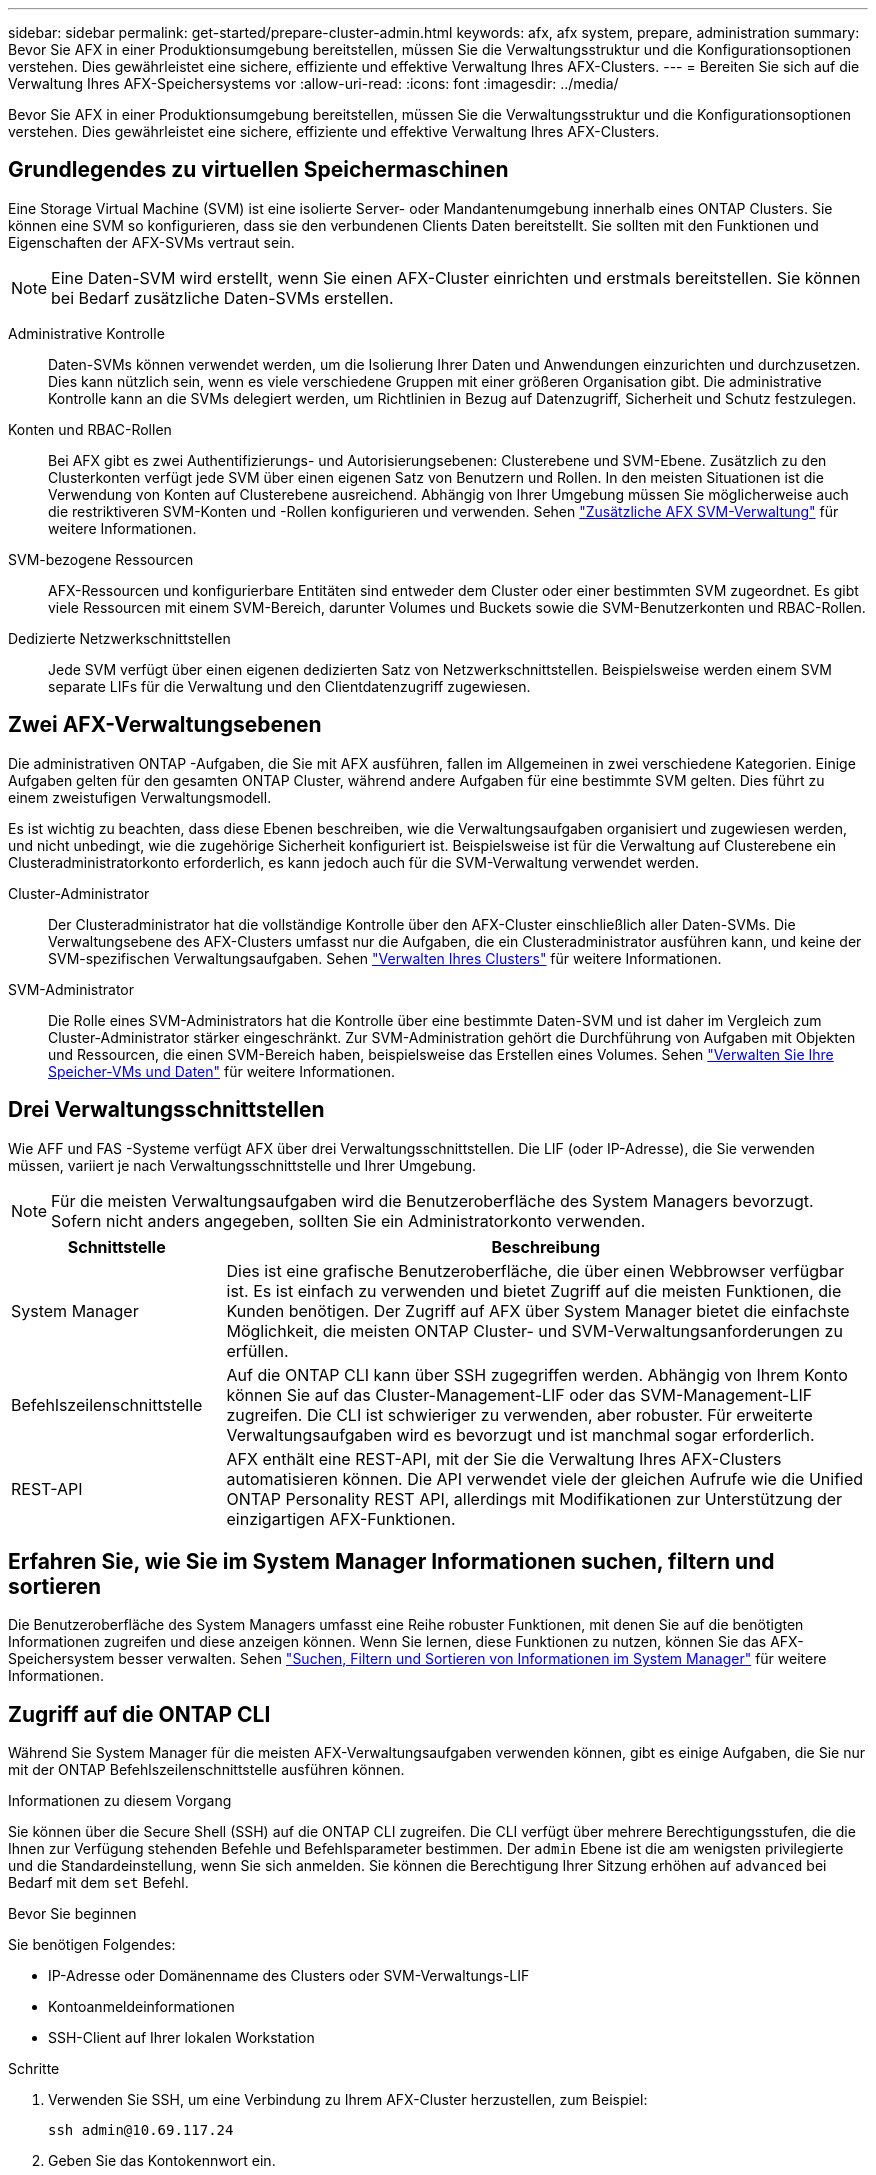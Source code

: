---
sidebar: sidebar 
permalink: get-started/prepare-cluster-admin.html 
keywords: afx, afx system, prepare, administration 
summary: Bevor Sie AFX in einer Produktionsumgebung bereitstellen, müssen Sie die Verwaltungsstruktur und die Konfigurationsoptionen verstehen.  Dies gewährleistet eine sichere, effiziente und effektive Verwaltung Ihres AFX-Clusters. 
---
= Bereiten Sie sich auf die Verwaltung Ihres AFX-Speichersystems vor
:allow-uri-read: 
:icons: font
:imagesdir: ../media/


[role="lead"]
Bevor Sie AFX in einer Produktionsumgebung bereitstellen, müssen Sie die Verwaltungsstruktur und die Konfigurationsoptionen verstehen.  Dies gewährleistet eine sichere, effiziente und effektive Verwaltung Ihres AFX-Clusters.



== Grundlegendes zu virtuellen Speichermaschinen

Eine Storage Virtual Machine (SVM) ist eine isolierte Server- oder Mandantenumgebung innerhalb eines ONTAP Clusters.  Sie können eine SVM so konfigurieren, dass sie den verbundenen Clients Daten bereitstellt.  Sie sollten mit den Funktionen und Eigenschaften der AFX-SVMs vertraut sein.


NOTE: Eine Daten-SVM wird erstellt, wenn Sie einen AFX-Cluster einrichten und erstmals bereitstellen.  Sie können bei Bedarf zusätzliche Daten-SVMs erstellen.

Administrative Kontrolle:: Daten-SVMs können verwendet werden, um die Isolierung Ihrer Daten und Anwendungen einzurichten und durchzusetzen.  Dies kann nützlich sein, wenn es viele verschiedene Gruppen mit einer größeren Organisation gibt.  Die administrative Kontrolle kann an die SVMs delegiert werden, um Richtlinien in Bezug auf Datenzugriff, Sicherheit und Schutz festzulegen.
Konten und RBAC-Rollen:: Bei AFX gibt es zwei Authentifizierungs- und Autorisierungsebenen: Clusterebene und SVM-Ebene.  Zusätzlich zu den Clusterkonten verfügt jede SVM über einen eigenen Satz von Benutzern und Rollen.  In den meisten Situationen ist die Verwendung von Konten auf Clusterebene ausreichend.  Abhängig von Ihrer Umgebung müssen Sie möglicherweise auch die restriktiveren SVM-Konten und -Rollen konfigurieren und verwenden. Sehen link:../administer/additional-ontap-svm.html["Zusätzliche AFX SVM-Verwaltung"] für weitere Informationen.
SVM-bezogene Ressourcen:: AFX-Ressourcen und konfigurierbare Entitäten sind entweder dem Cluster oder einer bestimmten SVM zugeordnet.  Es gibt viele Ressourcen mit einem SVM-Bereich, darunter Volumes und Buckets sowie die SVM-Benutzerkonten und RBAC-Rollen.
Dedizierte Netzwerkschnittstellen:: Jede SVM verfügt über einen eigenen dedizierten Satz von Netzwerkschnittstellen.  Beispielsweise werden einem SVM separate LIFs für die Verwaltung und den Clientdatenzugriff zugewiesen.




== Zwei AFX-Verwaltungsebenen

Die administrativen ONTAP -Aufgaben, die Sie mit AFX ausführen, fallen im Allgemeinen in zwei verschiedene Kategorien.  Einige Aufgaben gelten für den gesamten ONTAP Cluster, während andere Aufgaben für eine bestimmte SVM gelten.  Dies führt zu einem zweistufigen Verwaltungsmodell.

Es ist wichtig zu beachten, dass diese Ebenen beschreiben, wie die Verwaltungsaufgaben organisiert und zugewiesen werden, und nicht unbedingt, wie die zugehörige Sicherheit konfiguriert ist.  Beispielsweise ist für die Verwaltung auf Clusterebene ein Clusteradministratorkonto erforderlich, es kann jedoch auch für die SVM-Verwaltung verwendet werden.

Cluster-Administrator:: Der Clusteradministrator hat die vollständige Kontrolle über den AFX-Cluster einschließlich aller Daten-SVMs.  Die Verwaltungsebene des AFX-Clusters umfasst nur die Aufgaben, die ein Clusteradministrator ausführen kann, und keine der SVM-spezifischen Verwaltungsaufgaben. Sehen link:../administer/view-dashboard.html["Verwalten Ihres Clusters"] für weitere Informationen.
SVM-Administrator:: Die Rolle eines SVM-Administrators hat die Kontrolle über eine bestimmte Daten-SVM und ist daher im Vergleich zum Cluster-Administrator stärker eingeschränkt.  Zur SVM-Administration gehört die Durchführung von Aufgaben mit Objekten und Ressourcen, die einen SVM-Bereich haben, beispielsweise das Erstellen eines Volumes. Sehen link:../manage-data/prepare-manage-data.html["Verwalten Sie Ihre Speicher-VMs und Daten"] für weitere Informationen.




== Drei Verwaltungsschnittstellen

Wie AFF und FAS -Systeme verfügt AFX über drei Verwaltungsschnittstellen.  Die LIF (oder IP-Adresse), die Sie verwenden müssen, variiert je nach Verwaltungsschnittstelle und Ihrer Umgebung.


NOTE: Für die meisten Verwaltungsaufgaben wird die Benutzeroberfläche des System Managers bevorzugt.  Sofern nicht anders angegeben, sollten Sie ein Administratorkonto verwenden.

[cols="25,75"]
|===
| Schnittstelle | Beschreibung 


| System Manager | Dies ist eine grafische Benutzeroberfläche, die über einen Webbrowser verfügbar ist.  Es ist einfach zu verwenden und bietet Zugriff auf die meisten Funktionen, die Kunden benötigen.  Der Zugriff auf AFX über System Manager bietet die einfachste Möglichkeit, die meisten ONTAP Cluster- und SVM-Verwaltungsanforderungen zu erfüllen. 


| Befehlszeilenschnittstelle | Auf die ONTAP CLI kann über SSH zugegriffen werden.  Abhängig von Ihrem Konto können Sie auf das Cluster-Management-LIF oder das SVM-Management-LIF zugreifen.  Die CLI ist schwieriger zu verwenden, aber robuster.  Für erweiterte Verwaltungsaufgaben wird es bevorzugt und ist manchmal sogar erforderlich. 


| REST-API | AFX enthält eine REST-API, mit der Sie die Verwaltung Ihres AFX-Clusters automatisieren können.  Die API verwendet viele der gleichen Aufrufe wie die Unified ONTAP Personality REST API, allerdings mit Modifikationen zur Unterstützung der einzigartigen AFX-Funktionen. 
|===


== Erfahren Sie, wie Sie im System Manager Informationen suchen, filtern und sortieren

Die Benutzeroberfläche des System Managers umfasst eine Reihe robuster Funktionen, mit denen Sie auf die benötigten Informationen zugreifen und diese anzeigen können.  Wenn Sie lernen, diese Funktionen zu nutzen, können Sie das AFX-Speichersystem besser verwalten. Sehen https://docs.netapp.com/us-en/ontap/task_admin_search_filter_sort.html["Suchen, Filtern und Sortieren von Informationen im System Manager"^] für weitere Informationen.



== Zugriff auf die ONTAP CLI

Während Sie System Manager für die meisten AFX-Verwaltungsaufgaben verwenden können, gibt es einige Aufgaben, die Sie nur mit der ONTAP Befehlszeilenschnittstelle ausführen können.

.Informationen zu diesem Vorgang
Sie können über die Secure Shell (SSH) auf die ONTAP CLI zugreifen.  Die CLI verfügt über mehrere Berechtigungsstufen, die die Ihnen zur Verfügung stehenden Befehle und Befehlsparameter bestimmen.  Der `admin` Ebene ist die am wenigsten privilegierte und die Standardeinstellung, wenn Sie sich anmelden. Sie können die Berechtigung Ihrer Sitzung erhöhen auf `advanced` bei Bedarf mit dem `set` Befehl.

.Bevor Sie beginnen
Sie benötigen Folgendes:

* IP-Adresse oder Domänenname des Clusters oder SVM-Verwaltungs-LIF
* Kontoanmeldeinformationen
* SSH-Client auf Ihrer lokalen Workstation


.Schritte
. Verwenden Sie SSH, um eine Verbindung zu Ihrem AFX-Cluster herzustellen, zum Beispiel:
+
`ssh admin@10.69.117.24`

. Geben Sie das Kontokennwort ein.
. Zeigen Sie die Befehlsverzeichnisse oben in der Hierarchie an:
+
`?`

. Erhöhen Sie die Berechtigungsstufe Ihrer Sitzung von `admin` Zu `advanced` :
+
`set -privilege advanced`





== Arbeiten mit ONTAP HA-Paaren

Wie bei Unified ONTAP werden AFX-Clusterknoten in Hochverfügbarkeitspaaren (HA) konfiguriert, um Fehlertoleranz und unterbrechungsfreien Betrieb zu gewährleisten.  Durch die HA-Kopplung können Speichervorgänge im Falle eines Knotenausfalls, beispielsweise eines Speicher-Failovers, online bleiben.  Jeder Knoten ist mit einem anderen Knoten verbunden, um ein einzelnes Paar zu bilden.  Dies geschieht im Allgemeinen über eine direkte Verbindung zwischen den NVRAM -Modulen der beiden Knoten.

Mit AFX wird den Backend-Cluster-Switches ein neues HA-VLAN hinzugefügt, damit NVRAM Module zwischen den HA-Partnerknoten verbunden bleiben können.  Beim AFX-System werden weiterhin HA-Paare verwendet, allerdings ist es nicht mehr erforderlich, dass die Partnerknoten direkt verbunden sind.



== Einschränkungen bei der AFX-Systembereitstellung

Es gibt mehrere Einschränkungen, darunter Mindest- und Höchstwerte, die von AFX beim Konfigurieren und Verwenden Ihres Clusters erzwungen werden.  Diese Grenzwerte lassen sich in mehrere verschiedene Kategorien einteilen, darunter:

Controllerknoten pro Cluster:: Jeder AFX-Cluster muss mindestens vier Knoten haben.  Die maximale Anzahl an Knoten variiert je nach ONTAP Version.
Speicherkapazität:: Dies ist die Gesamtkapazität aller SSD-Festplatten in der Storage Availability Zone (SAZ) des Clusters.  Die maximale Speicherkapazität variiert je nach ONTAP Version.  Sie sollten die im Interoperability Matrix Tool (IMT) verfügbaren Informationen überprüfen, um die Fähigkeiten Ihres Clusters zu bestimmen.




== Bestätigen Sie die Integrität des AFX-Systems

Bevor Sie AFX-Verwaltungsaufgaben ausführen, sollten Sie den Zustand des Clusters überprüfen.


TIP: Sie können den Zustand Ihres AFX-Clusters jederzeit überprüfen, auch wenn Sie ein Betriebs- oder Leistungsproblem vermuten.

.Bevor Sie beginnen
Sie benötigen Folgendes:

* IP-Adresse oder FQDN der Clusterverwaltung
* Administratorkonto für den Cluster (Benutzername und Passwort)


.Schritte
. Stellen Sie über einen Browser eine Verbindung zum System Manager her:
+
`\https://$FQDN_IPADDR/`

+
*Beispiel*

+
`\https://10.61.25.33/`

. Geben Sie den Benutzernamen und das Kennwort des Administrators ein und wählen Sie * Sign in*.
. Überprüfen Sie das System-Dashboard und den Clusterstatus einschließlich der Verkabelung.  Beachten Sie auch den _Navigationsbereich_ auf der linken Seite.
+
link:../administer/view-dashboard.html["Dashboard und Clusterstatus anzeigen"]

. Zeigen Sie die Systemereignisse und Prüfprotokollmeldungen an.
+
link:../administer/view-events-log.html["Anzeigen von AFX-Ereignissen und Überwachungsprotokoll"]

. Zeigen Sie alle *Insight*-Empfehlungen an und notieren Sie sie.
+
link:../administer/view-insights.html["Verwenden Sie Insights, um die Leistung und Sicherheit von AFX-Clustern zu optimieren"]





== Schnellstart zum Erstellen und Verwenden einer Daten-SVM

Nachdem Sie den AFX-Cluster installiert und eingerichtet haben, können Sie mit der Durchführung der für die meisten AFX-Bereitstellungen typischen Verwaltungsaufgaben beginnen.  Hier sind die grundlegenden Schritte, die erforderlich sind, um mit der Datenfreigabe für Clients zu beginnen.

.image:https://raw.githubusercontent.com/NetAppDocs/common/main/media/number-1.png["Eins"]Anzeige der verfügbaren Daten-SVMs
[role="quick-margin-para"]
link:../administer/display-svms.html["Anzeige"]Sehen Sie sich die Liste der Daten-SVMs an und ermitteln Sie, ob eine davon dabei ist, die Sie verwenden können.

.image:https://raw.githubusercontent.com/NetAppDocs/common/main/media/number-2.png["Zwei"]Optionales Erstellen einer Daten-SVM
[role="quick-margin-para"]
link:../administer/create-svm.html["Erstellen"]ein SVM zum Isolieren und Schützen Ihrer Anwendungs-Workloads und Daten, wenn kein vorhandenes SVM verfügbar ist.

.image:https://raw.githubusercontent.com/NetAppDocs/common/main/media/number-3.png["Drei"]Konfigurieren Sie Ihr SVM
[role="quick-margin-para"]
link:../administer/configure-svm.html["Konfigurieren"]Ihr SVM und bereiten Sie den Clientzugriff vor.

.image:https://raw.githubusercontent.com/NetAppDocs/common/main/media/number-4.png["Vier"]Vorbereiten der Speicherbereitstellung
[role="quick-margin-para"]
link:../manage-data/prepare-manage-data.html["Vorbereiten"]zur Zuordnung und Verwaltung Ihrer Daten.



== Ähnliche Informationen

* https://docs.netapp.com/us-en/ontap/concepts/introducing-ontap-interfaces-concept.html["ONTAP -Benutzeroberflächen"^]
* https://docs.netapp.com/us-en/ontap/system-admin/set-privilege-level-task.html["Legen Sie die Berechtigungsstufe in der ONTAP CLI fest"^]
* https://docs.netapp.com/us-en/ontap/system-admin/index.html["Erfahren Sie mehr über die Clusterverwaltung mit der ONTAP CLI"^]
* link:../faq-ontap-afx.html["FAQ zu AFX-Speichersystemen"]

